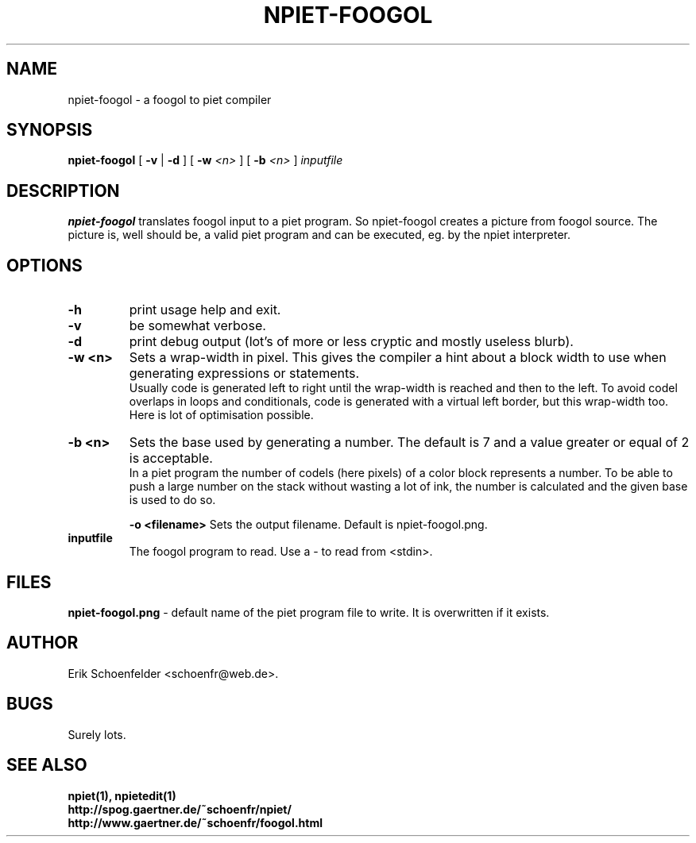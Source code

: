 .TH NPIET-FOOGOL 1 "May 2004" "npiet v0.9"
.SH NAME
npiet-foogol \- a foogol to piet compiler
.SH SYNOPSIS
.B npiet-foogol
[
.B \-v
|
.B \-d
] [
.BI "-w" " <n>"
] [
.BI "-b" " <n>"
]
.I inputfile
.SH DESCRIPTION
.B npiet-foogol
translates foogol input to a piet program. So npiet-foogol creates a
picture from foogol source.  The picture is, well should be, a valid
piet program and can be executed, eg. by the npiet interpreter.
.br
.SH OPTIONS
.TP
.B \-h
print usage help and exit.
.TP
.B \-v
be somewhat verbose.
.TP
.B \-d
print debug output (lot's of more or less cryptic and mostly useless blurb).
.TP
.B \-w <n>
Sets a wrap-width in pixel. This gives the compiler a hint about a
block width to use when generating expressions or statements. 
.br
Usually code is generated left to right until the wrap-width is reached
and then to the left. To avoid codel overlaps in loops and conditionals, code
is generated with a virtual left border, but this wrap-width too.  
Here is lot of optimisation possible.
.TP
.B \-b <n>
Sets the base used by generating a number. The default is 7 and a
value greater or equal of 2 is acceptable.
.br
In a piet program the number of codels (here pixels) of a color block
represents a number.  To be able to push a large number on the stack
without wasting a lot of ink, the number is calculated and the given
base is used to do so.

.B \-o <filename>
Sets the output filename.  Default is npiet-foogol.png.
.TP
.B inputfile
The foogol program to read. Use a - to read from <stdin>.
.SH FILES
.B "npiet-foogol.png"
- default name of the piet program file to write. It is overwritten if
it exists.
.SH AUTHOR
Erik Schoenfelder <schoenfr@web.de>.
.SH BUGS
Surely lots. 
.SH SEE ALSO
.BR npiet(1),
.BR npietedit(1)
.br
.B "http://spog.gaertner.de/~schoenfr/npiet/"
.br
.B "http://www.gaertner.de/~schoenfr/foogol.html"
